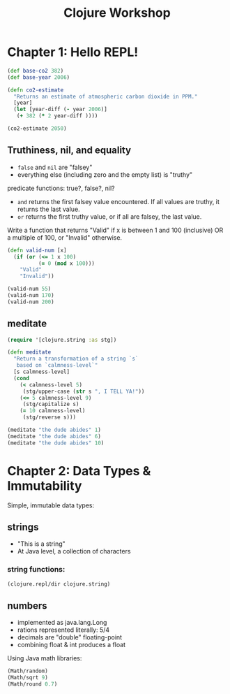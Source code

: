 #+TITLE: Clojure Workshop

* Chapter 1: Hello REPL!

#+BEGIN_SRC clojure
(def base-co2 382)
(def base-year 2006)

(defn co2-estimate
  "Returns an estimate of atmospheric carbon dioxide in PPM."
  [year]
  (let [year-diff (- year 2006)]
   (+ 382 (* 2 year-diff ))))

(co2-estimate 2050)
#+END_SRC

#+RESULTS:
| #'user/base-co2     |
| #'user/base-year    |
| #'user/co2-estimate |
| 470                 |

** Truthiness, nil, and equality

- ~false~ and ~nil~ are "falsey"
- everything else (including zero and the empty list) is "truthy"

predicate functions: true?, false?, nil?

- ~and~ returns the first falsey value encountered. If all values are truthy, it returns the last value.
- ~or~ returns the first truthy value, or if all are falsey, the last value.

Write a function that returns "Valid" if x is between 1 and 100 (inclusive) OR a multiple of 100, or "Invalid" otherwise.

#+BEGIN_SRC clojure
(defn valid-num [x]
  (if (or (<= 1 x 100)
          (= 0 (mod x 100)))
    "Valid"
    "Invalid"))

(valid-num 55)
(valid-num 170)
(valid-num 200)
#+END_SRC

#+RESULTS:
| #'user/valid-num |
| "Valid"          |
| "Invalid"        |
| "Valid"          |

** meditate

#+BEGIN_SRC clojure
(require '[clojure.string :as stg])

(defn meditate
  "Return a transformation of a string `s`
   based on `calmness-level`"
  [s calmness-level]
  (cond
    (< calmness-level 5)
     (stg/upper-case (str s ", I TELL YA!"))
    (<= 5 calmness-level 9)
     (stg/capitalize s)
    (= 10 calmness-level)
     (stg/reverse s)))

(meditate "the dude abides" 1)
(meditate "the dude abides" 6)
(meditate "the dude abides" 10)
#+END_SRC

#+RESULTS:
| #'user/meditate               |
| "THE DUDE ABIDES, I TELL YA!" |
| "The dude abides"             |
| "sediba edud eht"             |

* Chapter 2: Data Types & Immutability

Simple, immutable data types:

** strings

- "This is a string"
- At Java level, a collection of characters

*** string functions:

#+BEGIN_SRC clojure :results output
(clojure.repl/dir clojure.string)
#+END_SRC

#+RESULTS:
#+begin_example
blank?
capitalize
ends-with?
escape
includes?
index-of
join
last-index-of
lower-case
re-quote-replacement
replace
replace-first
reverse
split
split-lines
starts-with?
trim
trim-newline
triml
trimr
upper-case
#+end_example

** numbers

- implemented as java.lang.Long
- rations represented literally: 5/4
- decimals are "double" floating-point
- combining float & int produces a float

Using Java math libraries:

#+BEGIN_SRC clojure
(Math/random)
(Math/sqrt 9)
(Math/round 0.7)
#+END_SRC

#+RESULTS:
| 0.8761892477268161 |
|                3.0 |
|                  1 |
